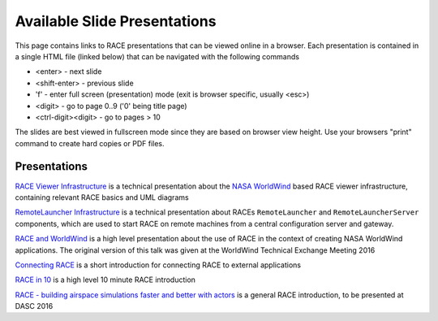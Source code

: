 Available Slide Presentations
=============================

This page contains links to RACE presentations that can be viewed online in a browser. Each presentation is contained
in a single HTML file (linked below) that can be navigated with the following commands

- <enter> - next slide
- <shift-enter> - previous slide
- 'f' - enter full screen (presentation) mode (exit is browser specific, usually <esc>)
- <digit> - go to page 0..9 ('0' being title page)
- <ctrl-digit><digit> - go to pages > 10

The slides are best viewed in fullscreen mode since they are based on browser view height.
Use your browsers "print" command to create hard copies or PDF files.

Presentations
-------------
`RACE Viewer Infrastructure`_ is a technical presentation about the `NASA WorldWind`_ based RACE viewer
infrastructure, containing relevant RACE basics and UML diagrams

`RemoteLauncher Infrastructure`_ is a technical presentation about RACEs ``RemoteLauncher`` and 
``RemoteLauncherServer`` components, which are used to start RACE on remote machines from a central
configuration server and gateway.

`RACE and WorldWind`_ is a high level presentation about the use of RACE in the context of creating
NASA WorldWind applications. The original version of this talk was given at the WorldWind
Technical Exchange Meeting 2016

`Connecting RACE`_ is a short introduction for connecting RACE to external applications

`RACE in 10`_ is a high level 10 minute RACE introduction

`RACE - building airspace simulations faster and better with actors`_ is a general RACE introduction,
to be presented at DASC 2016


.. _RACE Viewer Infrastructure: ../slides/RaceViewer.html
.. _RemoteLauncher Infrastructure: ../slides/RemoteLauncher.html
.. _RACE and WorldWind: ../slides/RACE_WorldWind.html
.. _RACE - building airspace simulations faster and better with actors: ../slides/DASC16.html
.. _NASA WorldWind: https://github.com/NASAWorldWind
.. _Connecting RACE: ../slides/Connectivity.html
.. _RACE in 10: ../slides/RACEin10.html
